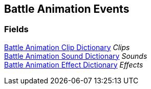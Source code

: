 [#manual/battle-animation-events]

## Battle Animation Events

### Fields

<<manual/battle-animation-clip-dictionary.html,Battle Animation Clip Dictionary>> _Clips_::

<<manual/battle-animation-sound-dictionary.html,Battle Animation Sound Dictionary>> _Sounds_::

<<manual/battle-animation-effect-dictionary.html,Battle Animation Effect Dictionary>> _Effects_::

ifdef::backend-multipage_html5[]
link:reference/battle-animation-events.html[Reference]
endif::[]